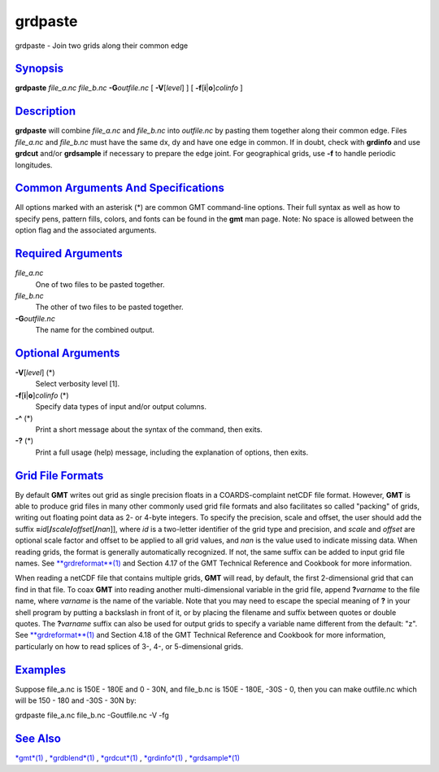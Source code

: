 ********
grdpaste
********


grdpaste - Join two grids along their common edge

`Synopsis <#toc1>`_
-------------------

**grdpaste** *file\_a.nc file\_b.nc* **-G**\ *outfile.nc* [
**-V**\ [*level*\ ] ] [ **-f**\ [**i**\ \|\ **o**]\ *colinfo* ]

`Description <#toc2>`_
----------------------

**grdpaste** will combine *file\_a.nc* and *file\_b.nc* into
*outfile.nc* by pasting them together along their common edge. Files
*file\_a.nc* and *file\_b.nc* must have the same dx, dy and have one
edge in common. If in doubt, check with **grdinfo** and use **grdcut**
and/or **grdsample** if necessary to prepare the edge joint. For
geographical grids, use **-f** to handle periodic longitudes.

`Common Arguments And Specifications <#toc3>`_
----------------------------------------------

All options marked with an asterisk (\*) are common GMT command-line
options. Their full syntax as well as how to specify pens, pattern
fills, colors, and fonts can be found in the **gmt** man page. Note: No
space is allowed between the option flag and the associated arguments.

`Required Arguments <#toc4>`_
-----------------------------

*file\_a.nc*
    One of two files to be pasted together.
*file\_b.nc*
    The other of two files to be pasted together.
**-G**\ *outfile.nc*
    The name for the combined output.

`Optional Arguments <#toc5>`_
-----------------------------

**-V**\ [*level*\ ] (\*)
    Select verbosity level [1].
**-f**\ [**i**\ \|\ **o**]\ *colinfo* (\*)
    Specify data types of input and/or output columns.
**-^** (\*)
    Print a short message about the syntax of the command, then exits.
**-?** (\*)
    Print a full usage (help) message, including the explanation of
    options, then exits.

`Grid File Formats <#toc6>`_
----------------------------

By default **GMT** writes out grid as single precision floats in a
COARDS-complaint netCDF file format. However, **GMT** is able to produce
grid files in many other commonly used grid file formats and also
facilitates so called "packing" of grids, writing out floating point
data as 2- or 4-byte integers. To specify the precision, scale and
offset, the user should add the suffix
**=**\ *id*\ [**/**\ *scale*\ **/**\ *offset*\ [**/**\ *nan*]], where
*id* is a two-letter identifier of the grid type and precision, and
*scale* and *offset* are optional scale factor and offset to be applied
to all grid values, and *nan* is the value used to indicate missing
data. When reading grids, the format is generally automatically
recognized. If not, the same suffix can be added to input grid file
names. See `**grdreformat**\ (1) <grdreformat.1.html>`_ and Section 4.17
of the GMT Technical Reference and Cookbook for more information.

When reading a netCDF file that contains multiple grids, **GMT** will
read, by default, the first 2-dimensional grid that can find in that
file. To coax **GMT** into reading another multi-dimensional variable in
the grid file, append **?**\ *varname* to the file name, where *varname*
is the name of the variable. Note that you may need to escape the
special meaning of **?** in your shell program by putting a backslash in
front of it, or by placing the filename and suffix between quotes or
double quotes. The **?**\ *varname* suffix can also be used for output
grids to specify a variable name different from the default: "z". See
`**grdreformat**\ (1) <grdreformat.1.html>`_ and Section 4.18 of the GMT
Technical Reference and Cookbook for more information, particularly on
how to read splices of 3-, 4-, or 5-dimensional grids.

`Examples <#toc7>`_
-------------------

Suppose file\_a.nc is 150E - 180E and 0 - 30N, and file\_b.nc is 150E -
180E, -30S - 0, then you can make outfile.nc which will be 150 - 180 and
-30S - 30N by:

grdpaste file\_a.nc file\_b.nc -Goutfile.nc -V -fg

`See Also <#toc8>`_
-------------------

`*gmt*\ (1) <gmt.1.html>`_ , `*grdblend*\ (1) <grdblend.1.html>`_ ,
`*grdcut*\ (1) <grdcut.1.html>`_ , `*grdinfo*\ (1) <grdinfo.1.html>`_ ,
`*grdsample*\ (1) <grdsample.1.html>`_

